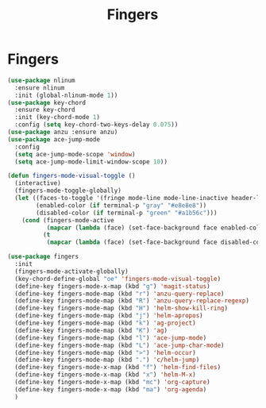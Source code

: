 #+TITLE: Fingers
#+STARTUP: hideblocks
* Fingers

  #+begin_src emacs-lisp
    (use-package nlinum
      :ensure nlinum
      :init (global-nlinum-mode 1))
    (use-package key-chord
      :ensure key-chord
      :init (key-chord-mode 1)
      :config (setq key-chord-two-keys-delay 0.075))
    (use-package anzu :ensure anzu)
    (use-package ace-jump-mode
      :config
      (setq ace-jump-mode-scope 'window)
      (setq ace-jump-mode-limit-window-scope 10))

    (defun fingers-mode-visual-toggle ()
      (interactive)
      (fingers-mode-toggle-globally)
      (let ((faces-to-toggle '(fringe mode-line mode-line-inactive header-line linum))
            (enabled-color (if terminal-p "gray" "#e8e8e8"))
            (disabled-color (if terminal-p "green" "#a1b56c")))
        (cond (fingers-mode-active
               (mapcar (lambda (face) (set-face-background face enabled-color)) faces-to-toggle))
              (t
               (mapcar (lambda (face) (set-face-background face disabled-color)) faces-to-toggle)))))

    (use-package fingers
      :init
      (fingers-mode-activate-globally)
      (key-chord-define-global "oe" 'fingers-mode-visual-toggle)
      (define-key fingers-mode-x-map (kbd "g") 'magit-status)
      (define-key fingers-mode-map (kbd "r") 'anzu-query-replace)
      (define-key fingers-mode-map (kbd "R") 'anzu-query-replace-regexp)
      (define-key fingers-mode-map (kbd "H") 'helm-show-kill-ring)
      (define-key fingers-mode-map (kbd "j") 'helm-apropos)
      (define-key fingers-mode-map (kbd "k") 'ag-project)
      (define-key fingers-mode-map (kbd "K") 'ag)
      (define-key fingers-mode-map (kbd "l") 'ace-jump-mode)
      (define-key fingers-mode-map (kbd "L") 'ace-jump-char-mode)
      (define-key fingers-mode-map (kbd ">") 'helm-occur)
      (define-key fingers-mode-map (kbd ".") 'c/helm-jump)
      (define-key fingers-mode-x-map (kbd "f") 'helm-find-files)
      (define-key fingers-mode-x-map (kbd "x") 'helm-M-x)
      (define-key fingers-mode-x-map (kbd "mc") 'org-capture)
      (define-key fingers-mode-x-map (kbd "ma") 'org-agenda)
      )
  #+end_src
